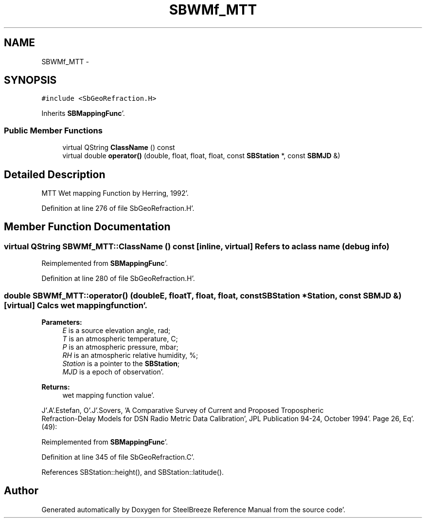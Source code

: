 .TH "SBWMf_MTT" 3 "Mon May 14 2012" "Version 2.0.2" "SteelBreeze Reference Manual" \" -*- nroff -*-
.ad l
.nh
.SH NAME
SBWMf_MTT \- 
.SH SYNOPSIS
.br
.PP
.PP
\fC#include <SbGeoRefraction\&.H>\fP
.PP
Inherits \fBSBMappingFunc\fP'\&.
.SS "Public Member Functions"

.in +1c
.ti -1c
.RI "virtual QString \fBClassName\fP () const "
.br
.ti -1c
.RI "virtual double \fBoperator()\fP (double, float, float, float, const \fBSBStation\fP *, const \fBSBMJD\fP &)"
.br
.in -1c
.SH "Detailed Description"
.PP 
MTT Wet mapping Function by Herring, 1992'\&. 
.PP
Definition at line 276 of file SbGeoRefraction\&.H'\&.
.SH "Member Function Documentation"
.PP 
.SS "virtual QString SBWMf_MTT::ClassName () const\fC [inline, virtual]\fP"Refers to a class name (debug info) 
.PP
Reimplemented from \fBSBMappingFunc\fP'\&.
.PP
Definition at line 280 of file SbGeoRefraction\&.H'\&.
.SS "double SBWMf_MTT::operator() (doubleE, floatT, float, float, const \fBSBStation\fP *Station, const \fBSBMJD\fP &)\fC [virtual]\fP"Calcs wet mapping function'\&. 
.PP
\fBParameters:\fP
.RS 4
\fIE\fP is a source elevation angle, rad; 
.br
\fIT\fP is an atmospheric temperature, C; 
.br
\fIP\fP is an atmospheric pressure, mbar; 
.br
\fIRH\fP is an atmospheric relative humidity, %; 
.br
\fIStation\fP is a pointer to the \fBSBStation\fP; 
.br
\fIMJD\fP is a epoch of observation'\&. 
.RE
.PP
\fBReturns:\fP
.RS 4
wet mapping function value'\&. 
.RE
.PP
J'\&.A'\&.Estefan, O'\&.J'\&.Sovers, 'A Comparative Survey of Current and Proposed Tropospheric
 Refraction-Delay Models for DSN Radio Metric Data Calibration', JPL Publication 94-24, October 1994'\&. Page 26, Eq'\&. (49):
.PP
Reimplemented from \fBSBMappingFunc\fP'\&.
.PP
Definition at line 345 of file SbGeoRefraction\&.C'\&.
.PP
References SBStation::height(), and SBStation::latitude()\&.

.SH "Author"
.PP 
Generated automatically by Doxygen for SteelBreeze Reference Manual from the source code'\&.
